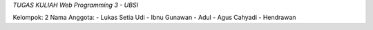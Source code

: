 *TUGAS KULIAH Web Programming 3 - UBSI*

Kelompok: 2
Nama Anggota:
- Lukas Setia Udi
- Ibnu Gunawan
- Adul
- Agus Cahyadi
- Hendrawan
